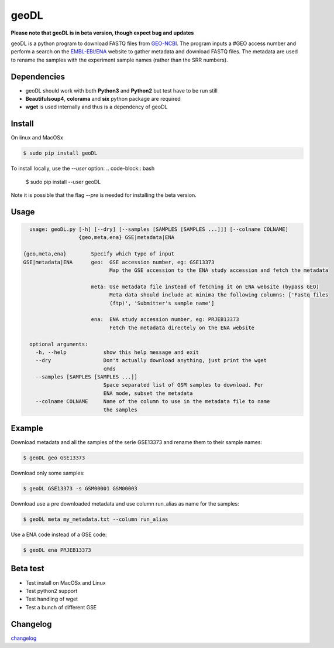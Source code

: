 **************************************************
geoDL
**************************************************

**Please note that geoDL is in beta version, though expect bug and updates**

.. image:: geoDL/logo.png
    :height: 100px
    :width: 200px
    :align: center

geoDL is a python program to download FASTQ files from `GEO-NCBI <http://www.ncbi.nlm.nih.gov/geo/>`_. The program inputs a #GEO access number and perform a search on the `EMBL-EBI/ENA <http://www.ebi.ac.uk/ena/data/warehouse/search>`_ website to gather metadata and download FASTQ files. The metadata are used to rename the samples with the experiment sample names (rather than the SRR numbers).

Dependencies
------------
- geoDL should work with both **Python3** and **Python2** but test have to be run still
- **Beautifulsoup4**, **colorama** and **six** python package are required
- **wget** is used internally and thus is a dependency of geoDL

Install
-------
On linux and MacOSx

.. code-block:: bash

    $ sudo pip install geoDL

To install locally, use the `--user` option:
.. code-block:: bash

    $ sudo pip install --user geoDL

Note it is possible that the flag `--pre` is needed for installing the beta version.

Usage
-------

.. code-block:: bash

    usage: geoDL.py [-h] [--dry] [--samples [SAMPLES [SAMPLES ...]]] [--colname COLNAME]
                    {geo,meta,ena} GSE|metadata|ENA

  {geo,meta,ena}        Specify which type of input
  GSE|metadata|ENA      geo:  GSE accession number, eg: GSE13373
                              Map the GSE accession to the ENA study accession and fetch the metadata

                        meta: Use metadata file instead of fetching it on ENA website (bypass GEO)
                              Meta data should include at minima the following columns: ['Fastq files
                              (ftp)', 'Submitter's sample name']

                        ena:  ENA study accession number, eg: PRJEB13373
                              Fetch the metadata directely on the ENA website

    optional arguments:
      -h, --help            show this help message and exit
      --dry                 Don't actually download anything, just print the wget
                            cmds
      --samples [SAMPLES [SAMPLES ...]]
                            Space separated list of GSM samples to download. For
                            ENA mode, subset the metadata
      --colname COLNAME     Name of the column to use in the metadata file to name
                            the samples


Example
-------
Download metadata and all the samples of the serie GSE13373 and rename them to their sample names:

.. code-block:: bash

    $ geoDL geo GSE13373

Download only some samples:

.. code-block:: bash

    $ geoDL GSE13373 -s GSM00001 GSM00003

Download use a pre downloaded metadata and use column run_alias as name for the samples: 

.. code-block:: bash

    $ geoDL meta my_metadata.txt --column run_alias


Use a ENA code instead of a GSE code:

.. code-block:: bash

    $ geoDL ena PRJEB13373

Beta test
---------
- Test install on MacOSx and Linux
- Test python2 support
- Test handling of wget
- Test a bunch of different GSE

Changelog
---------

`changelog <changelog.md>`_

